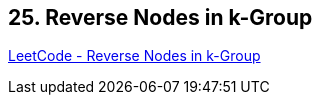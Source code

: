 == 25. Reverse Nodes in k-Group

https://leetcode.com/problems/reverse-nodes-in-k-group/[LeetCode - Reverse Nodes in k-Group]

